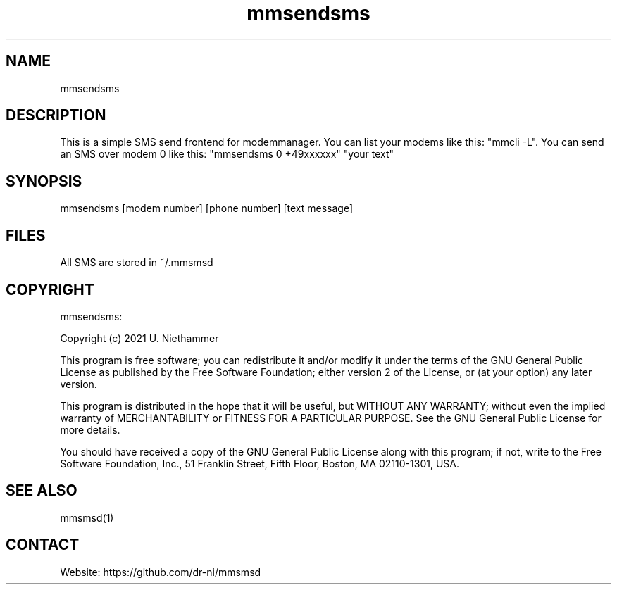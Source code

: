 .TH "mmsendsms" 1 0.0.1 "07 Mar 2021" "User Manual"

.SH NAME
mmsendsms

.SH DESCRIPTION
This is a simple SMS send frontend for modemmanager. You can list your modems like this: "mmcli -L". You can send an SMS over modem 0 like this: "mmsendsms 0 +49xxxxxx" "your text"



.SH SYNOPSIS
mmsendsms [modem number] [phone number] [text message]


.SH FILES
.TP
All SMS are stored in ~/.mmsmsd

.SH COPYRIGHT
mmsendsms:

Copyright (c) 2021 U. Niethammer

This program is free software; you can redistribute it and/or modify
it under the terms of the GNU General Public License as published by
the Free Software Foundation; either version 2 of the License, or (at
your option) any later version.

This program is distributed in the hope that it will be useful, but
WITHOUT ANY WARRANTY; without even the implied warranty of
MERCHANTABILITY or FITNESS FOR A PARTICULAR PURPOSE. See the GNU
General Public License for more details.

You should have received a copy of the GNU General Public License
along with this program; if not, write to the Free Software
Foundation, Inc., 51 Franklin Street, Fifth Floor, Boston, MA 02110-1301, USA.

.SH SEE ALSO
 mmsmsd(1)

.SH CONTACT
 Website: https://github.com/dr-ni/mmsmsd

